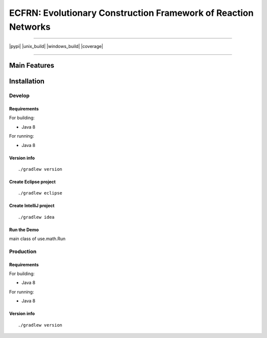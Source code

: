 ***************************************************************
ECFRN: Evolutionary Construction Framework of Reaction Networks
***************************************************************

-----

|pypi| |unix_build| |windows_build| |coverage|

-----

=============
Main Features
=============

============
Installation
============



Develop
-----------

Requirements
~~~~~~~~~~~~

For building:

* Java 8

For running:

* Java 8

Version info
~~~~~~~~~~~~

::

  ./gradlew version

Create Eclipse project
~~~~~~~~~~~~~~~~~~~~~~

::

  ./gradlew eclipse

Create IntelliJ project
~~~~~~~~~~~~~~~~~~~~~~~

::

  ./gradlew idea


Run the Demo
~~~~~~~~~~~~~~~~~~~~~~~~~~~~~

main class of use.math.Run


Production
-----------

Requirements
~~~~~~~~~~~~

For building:

* Java 8

For running:

* Java 8

Version info
~~~~~~~~~~~~

::

  ./gradlew version

